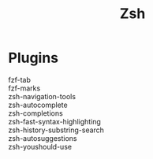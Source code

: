 #+title: Zsh

* Plugins
  - fzf-tab ::
  - fzf-marks ::
  - zsh-navigation-tools ::
  - zsh-autocomplete ::
  - zsh-completions ::
  - zsh-fast-syntax-highlighting ::
  - zsh-history-substring-search ::
  - zsh-autosuggestions ::
  - zsh-youshould-use ::
